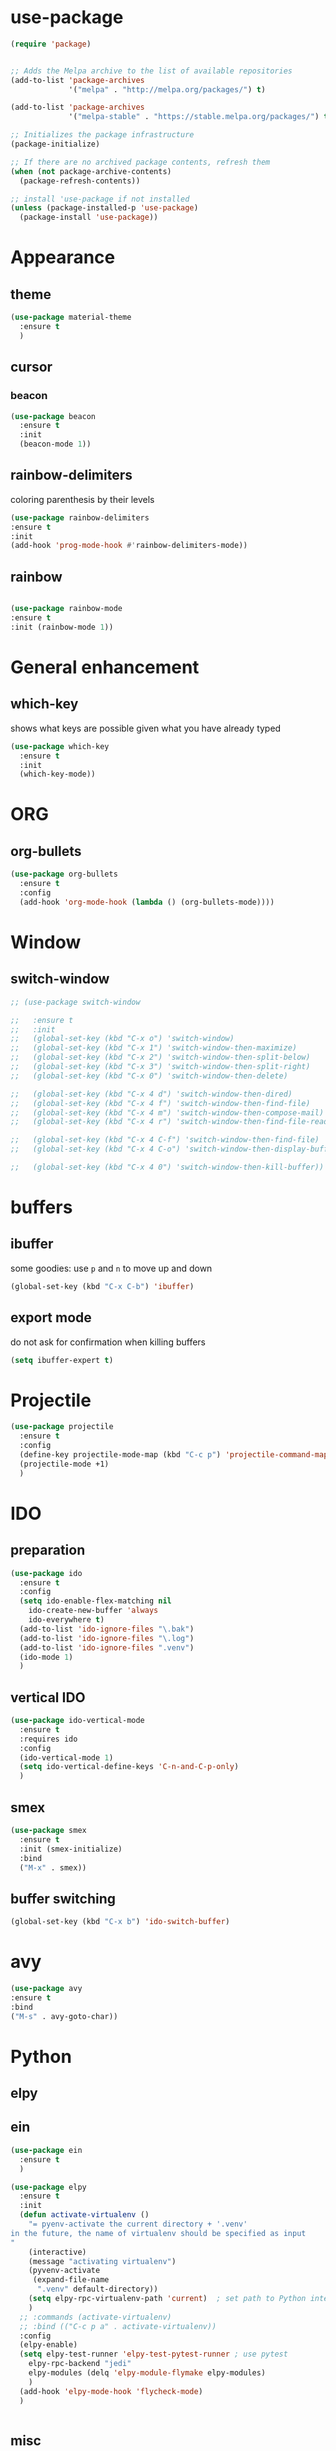 * use-package

#+BEGIN_SRC emacs-lisp
(require 'package)


;; Adds the Melpa archive to the list of available repositories
(add-to-list 'package-archives
             '("melpa" . "http://melpa.org/packages/") t)

(add-to-list 'package-archives
             '("melpa-stable" . "https://stable.melpa.org/packages/") t)

;; Initializes the package infrastructure
(package-initialize)

;; If there are no archived package contents, refresh them
(when (not package-archive-contents)
  (package-refresh-contents))

;; install 'use-package if not installed
(unless (package-installed-p 'use-package)
  (package-install 'use-package))
#+END_SRC

#+RESULTS:

* Appearance
** theme

#+BEGIN_SRC emacs-lisp
(use-package material-theme
  :ensure t
  )
#+END_SRC

** cursor
*** beacon
#+BEGIN_SRC emacs-lisp
(use-package beacon
  :ensure t
  :init
  (beacon-mode 1))
#+END_SRC

#+RESULTS:

** rainbow-delimiters

   coloring parenthesis by their levels

   #+BEGIN_SRC emacs-lisp
   (use-package rainbow-delimiters
   :ensure t
   :init
   (add-hook 'prog-mode-hook #'rainbow-delimiters-mode))   
   #+END_SRC

** rainbow

#+BEGIN_SRC emacs-lisp

(use-package rainbow-mode
:ensure t
:init (rainbow-mode 1))
#+END_SRC


* General enhancement
** which-key
   
   shows what keys are possible given what you have already typed

#+BEGIN_SRC emacs-lisp
(use-package which-key
  :ensure t
  :init
  (which-key-mode))

#+END_SRC

* ORG

** org-bullets

#+BEGIN_SRC emacs-lisp
(use-package org-bullets
  :ensure t
  :config
  (add-hook 'org-mode-hook (lambda () (org-bullets-mode))))

#+END_SRC

* Window

** switch-window

#+BEGIN_SRC emacs-lisp
  ;; (use-package switch-window

  ;;   :ensure t
  ;;   :init
  ;;   (global-set-key (kbd "C-x o") 'switch-window)
  ;;   (global-set-key (kbd "C-x 1") 'switch-window-then-maximize)
  ;;   (global-set-key (kbd "C-x 2") 'switch-window-then-split-below)
  ;;   (global-set-key (kbd "C-x 3") 'switch-window-then-split-right)
  ;;   (global-set-key (kbd "C-x 0") 'switch-window-then-delete)

  ;;   (global-set-key (kbd "C-x 4 d") 'switch-window-then-dired)
  ;;   (global-set-key (kbd "C-x 4 f") 'switch-window-then-find-file)
  ;;   (global-set-key (kbd "C-x 4 m") 'switch-window-then-compose-mail)
  ;;   (global-set-key (kbd "C-x 4 r") 'switch-window-then-find-file-read-only)

  ;;   (global-set-key (kbd "C-x 4 C-f") 'switch-window-then-find-file)
  ;;   (global-set-key (kbd "C-x 4 C-o") 'switch-window-then-display-buffer)

  ;;   (global-set-key (kbd "C-x 4 0") 'switch-window-then-kill-buffer))
#+END_SRC

* buffers

** ibuffer
   

   some goodies: use =p= and =n= to move up and down

 #+BEGIN_SRC emacs-lisp
   (global-set-key (kbd "C-x C-b") 'ibuffer)
 #+END_SRC

** export mode

   do not ask for confirmation when killing buffers

#+BEGIN_SRC emacs-lisp
(setq ibuffer-expert t)
#+END_SRC

#+RESULTS:
: t

* Projectile

#+BEGIN_SRC emacs-lisp
(use-package projectile
  :ensure t
  :config
  (define-key projectile-mode-map (kbd "C-c p") 'projectile-command-map)
  (projectile-mode +1)
  )
#+END_SRC

* IDO 
** preparation

#+BEGIN_SRC emacs-lisp
(use-package ido
  :ensure t
  :config
  (setq ido-enable-flex-matching nil
	ido-create-new-buffer 'always
	ido-everywhere t)
  (add-to-list 'ido-ignore-files "\.bak")
  (add-to-list 'ido-ignore-files "\.log")
  (add-to-list 'ido-ignore-files ".venv")
  (ido-mode 1)
  )
#+END_SRC

#+RESULTS:
: t
** vertical IDO

   #+BEGIN_SRC  emacs-lisp
(use-package ido-vertical-mode
  :ensure t
  :requires ido
  :config
  (ido-vertical-mode 1)
  (setq ido-vertical-define-keys 'C-n-and-C-p-only)
  )   
   #+END_SRC

** smex
   
#+BEGIN_SRC emacs-lisp
(use-package smex
  :ensure t
  :init (smex-initialize)
  :bind
  ("M-x" . smex))
#+END_SRC

** buffer switching

#+BEGIN_SRC emacs-lisp
(global-set-key (kbd "C-x b") 'ido-switch-buffer)
#+END_SRC

#+RESULTS:
: ido-switch-buffer

* avy

#+BEGIN_SRC emacs-lisp
(use-package avy
:ensure t
:bind
("M-s" . avy-goto-char))
#+END_SRC

#+RESULTS:
: avy-goto-char

* Python
** elpy
** ein

#+BEGIN_SRC emacs-lisp
(use-package ein
  :ensure t
  )

#+END_SRC

#+BEGIN_SRC emacs-lisp
(use-package elpy
  :ensure t
  :init
  (defun activate-virtualenv ()
    "= pyenv-activate the current directory + '.venv'
in the future, the name of virtualenv should be specified as input
"
    (interactive)
    (message "activating virtualenv")
    (pyvenv-activate
     (expand-file-name
      ".venv" default-directory))
    (setq elpy-rpc-virtualenv-path 'current)  ; set path to Python interpreter correctly
    )
  ;; :commands (activate-virtualenv)
  ;; :bind (("C-c p a" . activate-virtualenv))
  :config
  (elpy-enable)
  (setq elpy-test-runner 'elpy-test-pytest-runner ; use pytest
	elpy-rpc-backend "jedi"
	elpy-modules (delq 'elpy-module-flymake elpy-modules)
	)
  (add-hook 'elpy-mode-hook 'flycheck-mode)
  )


#+END_SRC
** misc

   what do they do?

#+BEGIN_SRC emacs-lisp
(setq
 python-shell-interpreter "jupyter"
 python-shell-interpreter-args "console --simple-prompt"
 python-shell-prompt-detect-failure-warning nil)

#+END_SRC

* Other languages
** Matlab

need to install matlab-mode manually, 
package-install does not work for now

#+BEGIN_SRC emacs-lisp
(add-to-list 'load-path "/home/xiaoh1/code/matlab-emacs-src")
(load-library "matlab-load")
#+END_SRC
  
** YAML

   #+BEGIN_SRC emacs-lisp   
   (use-package yaml-mode
   :ensure t
   :config
   (add-to-list 'auto-mode-alist '("\\.yml\\'" . yaml-mode))
   )
   #+END_SRC
* Yasnippet
** preparation

#+BEGIN_SRC emacs-lisp
(use-package yasnippet
  :ensure t
  :config
  (setq yas-snippet-dirs
	'("~/.emacs.d/snippets"
	  "~/.emacs.d/elpa/elpy-20220220.2059/"  ; might need to change
	  "~/.emacs.d/elpa/yasnippet-snippets-20220221.1234/snippets"  ; might need to change
	  ))
  (yas-global-mode 1)
  )
#+END_SRC

** add some off-the-shelf snippets by the community

   #+BEGIN_SRC emacs-lisp
   (use-package yasnippet-snippets
   :ensure t
   )
   #+END_SRC
* config reload/edit

** edit
#+BEGIN_SRC emacs-lisp
(defun config-visit ()
"visit ~/.emacs.d/config.org"
(interactive)
(find-file "~/.emacs.d/config.org"))
(global-set-key (kbd "C-c e") 'config-visit)
#+END_SRC

#+RESULTS:
: config-visit

** reload

#+BEGIN_SRC emacs-lisp
(defun config-reload ()
  "Reloads ~/.emacs.d/config.org at runtime"
  (interactive)
  (org-babel-load-file (expand-file-name "~/.emacs.d/config.org")))
(global-set-key (kbd "C-c r") 'config-reload)
#+END_SRC
* Miscellenous


** not sorted yet

#+BEGIN_SRC emacs-lisp
(global-set-key (kbd "M-o")  'mode-line-other-buffer)
(electric-pair-mode)
(tool-bar-mode -1)
(menu-bar-mode -1)
(when window-system
  (scroll-bar-mode -1))

					
(setq split-width-threshold 1 )   ; horizontal split window

(defalias 'yes-or-no-p 'y-or-n-p)

(global-set-key (kbd "<s-return>") 'ansi-term)  ; why does not work? which key is super key?

(setq scroll-conservatively 100)

(defvar my-term-shell "/bin/zsh")
(defadvice ansi-term (before force-bash)
  (interactive (list my-term-shell)))
(ad-activate 'ansi-term)

(setq inhibit-startup-message t)

(setq ring-bell-function 'ignore) ; no warning sound

(when window-system
  (global-hl-line-mode t)
  (global-prettify-symbols-mode t)
  )

(setq make-backup-files nil)
(setq auto-save-default nil)


(show-paren-mode 1)

#+END_SRC

